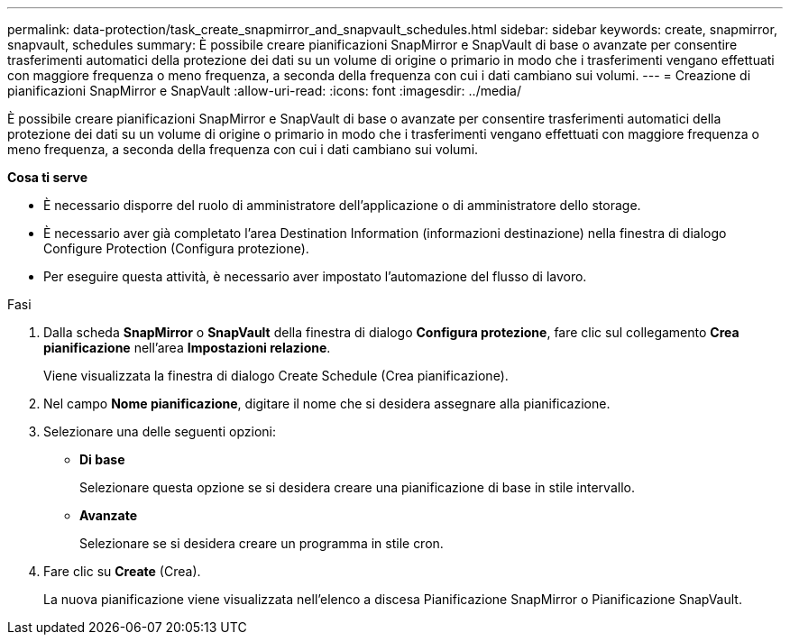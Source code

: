 ---
permalink: data-protection/task_create_snapmirror_and_snapvault_schedules.html 
sidebar: sidebar 
keywords: create, snapmirror, snapvault, schedules 
summary: È possibile creare pianificazioni SnapMirror e SnapVault di base o avanzate per consentire trasferimenti automatici della protezione dei dati su un volume di origine o primario in modo che i trasferimenti vengano effettuati con maggiore frequenza o meno frequenza, a seconda della frequenza con cui i dati cambiano sui volumi. 
---
= Creazione di pianificazioni SnapMirror e SnapVault
:allow-uri-read: 
:icons: font
:imagesdir: ../media/


[role="lead"]
È possibile creare pianificazioni SnapMirror e SnapVault di base o avanzate per consentire trasferimenti automatici della protezione dei dati su un volume di origine o primario in modo che i trasferimenti vengano effettuati con maggiore frequenza o meno frequenza, a seconda della frequenza con cui i dati cambiano sui volumi.

*Cosa ti serve*

* È necessario disporre del ruolo di amministratore dell'applicazione o di amministratore dello storage.
* È necessario aver già completato l'area Destination Information (informazioni destinazione) nella finestra di dialogo Configure Protection (Configura protezione).
* Per eseguire questa attività, è necessario aver impostato l'automazione del flusso di lavoro.


.Fasi
. Dalla scheda *SnapMirror* o *SnapVault* della finestra di dialogo *Configura protezione*, fare clic sul collegamento *Crea pianificazione* nell'area *Impostazioni relazione*.
+
Viene visualizzata la finestra di dialogo Create Schedule (Crea pianificazione).

. Nel campo *Nome pianificazione*, digitare il nome che si desidera assegnare alla pianificazione.
. Selezionare una delle seguenti opzioni:
+
** *Di base*
+
Selezionare questa opzione se si desidera creare una pianificazione di base in stile intervallo.

** *Avanzate*
+
Selezionare se si desidera creare un programma in stile cron.



. Fare clic su *Create* (Crea).
+
La nuova pianificazione viene visualizzata nell'elenco a discesa Pianificazione SnapMirror o Pianificazione SnapVault.


